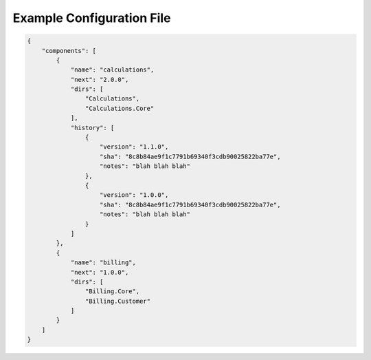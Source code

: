 Example Configuration File
==========================

.. code-block:: json

    {
        "components": [
            {
                "name": "calculations",
                "next": "2.0.0",
                "dirs": [
                    "Calculations",
                    "Calculations.Core"
                ],
                "history": [
                    {
                        "version": "1.1.0",
                        "sha": "8c8b84ae9f1c7791b69340f3cdb90025822ba77e",
                        "notes": "blah blah blah"
                    },
                    {
                        "version": "1.0.0",
                        "sha": "8c8b84ae9f1c7791b69340f3cdb90025822ba77e",
                        "notes": "blah blah blah"
                    }
                ]
            },
            {
                "name": "billing",
                "next": "1.0.0",
                "dirs": [
                    "Billing.Core",
                    "Billing.Customer"
                ]
            }
        ]
    }